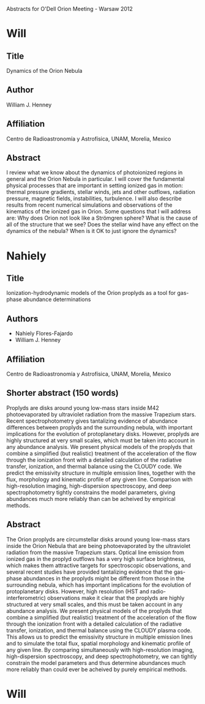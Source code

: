Abstracts for O'Dell Orion Meeting - Warsaw 2012


* Will
** Title
Dynamics of the Orion Nebula
** Author
William J. Henney
** Affiliation
Centro de Radioastronomía y Astrofísica, UNAM, Morelia, Mexico
** Abstract
I review what we know about the dynamics of photoionized regions in general and the Orion Nebula in particular.  I will cover the fundamental physical processes that are important in setting ionized gas in motion: thermal pressure gradients, stellar winds, jets and other outflows, radiation pressure, magnetic fields, instabilities, turbulence.  I will also describe results from recent numerical simulations and observations of the kinematics of the ionized gas in Orion.  Some questions that I will address are:  Why does Orion not look like a Strömgren sphere?  What is the cause of all of the structure that we see?  Does the stellar wind have any effect on the dynamics of the nebula?  When is it OK to just ignore the dynamics?

* Nahiely

** Title
Ionization-hydrodynamic models of the Orion proplyds as a tool for gas-phase abundance determinations
** Authors
+ Nahiely Flores-Fajardo
+ William J. Henney
** Affiliation
Centro de Radioastronomía y Astrofísica, UNAM, Morelia, Mexico

** Shorter abstract (150 words)
Proplyds are disks around young low-mass stars inside M42 photoevaporated by ultraviolet radiation from the massive Trapezium stars.  Recent spectrophotometry gives tantalizing evidence of abundance differences between proplyds and the surrounding nebula, with important implications for the evolution of protoplanetary disks.  However, proplyds are highly structured at very small scales, which must be taken into account in any abundance analysis.   We present physical models of the proplyds that combine a simplified (but realistic) treatment of the acceleration of the flow through the ionization front with a detailed calculation of the radiative transfer, ionization, and thermal balance using the CLOUDY code.  We predict the emissivity structure in multiple emission lines, together with the flux, morphology and kinematic profile of any given line. Comparison with high-resolution imaging, high-dispersion spectroscopy, and deep spectrophotometry tightly constrains the model parameters, giving abundances much more reliably than can be acheived by empirical methods.  

** Abstract
The Orion proplyds are circumstellar disks around young low-mass stars inside the Orion Nebula that are being photoevaporated by the ultraviolet radiation from the massive Trapezium stars.  Optical line emission from ionized gas in the proplyd outflows has a very high surface brightness, which makes them attractive targets for spectroscopic observations, and several recent studies have provided tantalizing evidence that the gas-phase abundances in the proplyds might be different from those in the surrounding nebula, which has important implications for the evolution of protoplanetary disks.  However, high resolution (HST and radio-interferometric) observations make it clear that the proplyds are highly structured at very small scales, and this must be taken account in any abundance analysis.   We present physical models of the proplyds that combine a simplified (but realistic) treatment of the acceleration of the flow through the ionization front with a detailed calculation of the radiative transfer, ionization, and thermal balance using the CLOUDY plasma code.  This allows us to predict the emissivity structure in multiple emission lines and to simulate the total flux, spatial morphology and kinematic profile of any given line.  By comparing simultaneously with high-resolution imaging, high-dispersion spectroscopy, and deep spectrophotometry, we can tightly constrain the model parameters and thus determine abundances much more reliably than could ever be acheived by purely empirical methods.  


* Will

